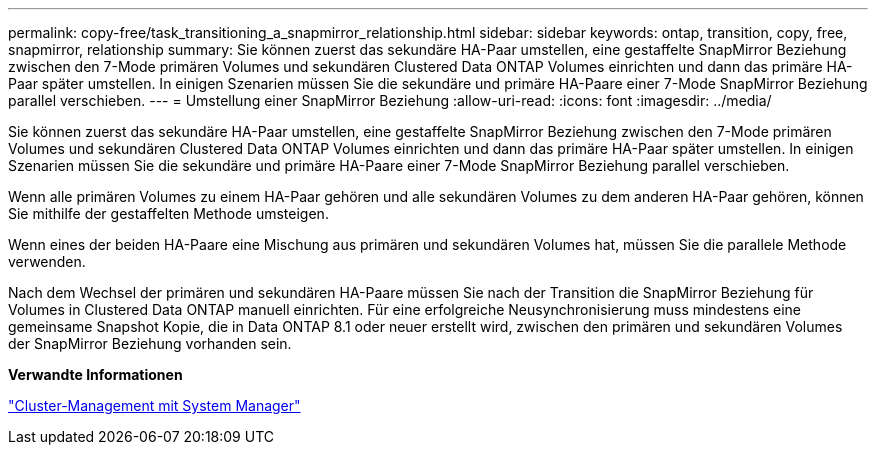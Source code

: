 ---
permalink: copy-free/task_transitioning_a_snapmirror_relationship.html 
sidebar: sidebar 
keywords: ontap, transition, copy, free, snapmirror, relationship 
summary: Sie können zuerst das sekundäre HA-Paar umstellen, eine gestaffelte SnapMirror Beziehung zwischen den 7-Mode primären Volumes und sekundären Clustered Data ONTAP Volumes einrichten und dann das primäre HA-Paar später umstellen. In einigen Szenarien müssen Sie die sekundäre und primäre HA-Paare einer 7-Mode SnapMirror Beziehung parallel verschieben. 
---
= Umstellung einer SnapMirror Beziehung
:allow-uri-read: 
:icons: font
:imagesdir: ../media/


[role="lead"]
Sie können zuerst das sekundäre HA-Paar umstellen, eine gestaffelte SnapMirror Beziehung zwischen den 7-Mode primären Volumes und sekundären Clustered Data ONTAP Volumes einrichten und dann das primäre HA-Paar später umstellen. In einigen Szenarien müssen Sie die sekundäre und primäre HA-Paare einer 7-Mode SnapMirror Beziehung parallel verschieben.

Wenn alle primären Volumes zu einem HA-Paar gehören und alle sekundären Volumes zu dem anderen HA-Paar gehören, können Sie mithilfe der gestaffelten Methode umsteigen.

Wenn eines der beiden HA-Paare eine Mischung aus primären und sekundären Volumes hat, müssen Sie die parallele Methode verwenden.

Nach dem Wechsel der primären und sekundären HA-Paare müssen Sie nach der Transition die SnapMirror Beziehung für Volumes in Clustered Data ONTAP manuell einrichten. Für eine erfolgreiche Neusynchronisierung muss mindestens eine gemeinsame Snapshot Kopie, die in Data ONTAP 8.1 oder neuer erstellt wird, zwischen den primären und sekundären Volumes der SnapMirror Beziehung vorhanden sein.

*Verwandte Informationen*

https://docs.netapp.com/us-en/ontap/concept_administration_overview.html["Cluster-Management mit System Manager"]
